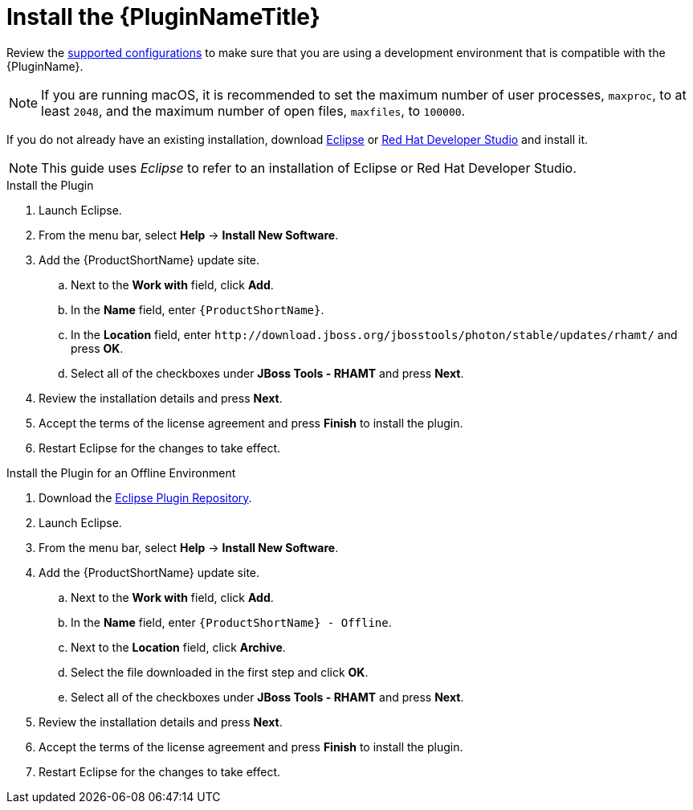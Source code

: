 [[install_plugin]]
= Install the {PluginNameTitle}

Review the xref:supported_configs[supported configurations] to make sure that you are using a development environment that is compatible with the {PluginName}.

NOTE: If you are running macOS, it is recommended to set the maximum number of user processes, `maxproc`, to at least `2048`, and the maximum number of open files, `maxfiles`, to `100000`.

If you do not already have an existing installation, download link:http://www.eclipse.org/downloads/[Eclipse] or link:https://developers.redhat.com/products/devstudio/download/[Red Hat Developer Studio] and install it.

NOTE: This guide uses _Eclipse_ to refer to an installation of Eclipse or Red Hat Developer Studio.

.Install the Plugin

. Launch Eclipse.
. From the menu bar, select *Help* -> *Install New Software*.
. Add the {ProductShortName} update site.
.. Next to the *Work with* field, click *Add*.
.. In the *Name* field, enter `{ProductShortName}`.
.. In the *Location* field, enter [x-]`http://download.jboss.org/jbosstools/photon/stable/updates/rhamt/` and press *OK*.
.. Select all of the checkboxes under *JBoss Tools - RHAMT* and press *Next*.
. Review the installation details and press *Next*.
. Accept the terms of the license agreement and press *Finish* to install the plugin.
. Restart Eclipse for the changes to take effect.

.Install the Plugin for an Offline Environment

. Download the link:{ProductDownloadURL}{EclipsePluginFilename}-{ProductVersion}.zip[Eclipse Plugin Repository].
. Launch Eclipse.
. From the menu bar, select *Help* -> *Install New Software*.
. Add the {ProductShortName} update site.
.. Next to the *Work with* field, click *Add*.
.. In the *Name* field, enter `{ProductShortName} - Offline`.
.. Next to the *Location* field, click *Archive*.
.. Select the file downloaded in the first step and click *OK*.
.. Select all of the checkboxes under *JBoss Tools - RHAMT* and press *Next*.
. Review the installation details and press *Next*.
. Accept the terms of the license agreement and press *Finish* to install the plugin.
. Restart Eclipse for the changes to take effect.
